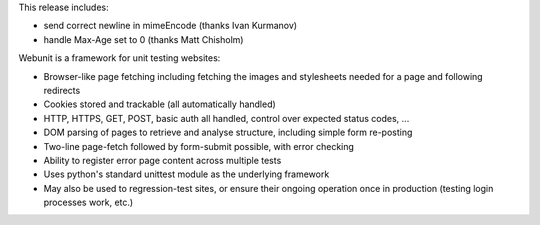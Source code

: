 This release includes:

- send correct newline in mimeEncode (thanks Ivan Kurmanov)
- handle Max-Age set to 0 (thanks Matt Chisholm)

Webunit is a framework for unit testing websites:

- Browser-like page fetching including fetching the images and stylesheets
  needed for a page and following redirects
- Cookies stored and trackable (all automatically handled)
- HTTP, HTTPS, GET, POST, basic auth all handled, control over expected
  status codes, ...
- DOM parsing of pages to retrieve and analyse structure, including simple
  form re-posting
- Two-line page-fetch followed by form-submit possible, with error checking
- Ability to register error page content across multiple tests
- Uses python's standard unittest module as the underlying framework
- May also be used to regression-test sites, or ensure their ongoing
  operation once in production (testing login processes work, etc.)


